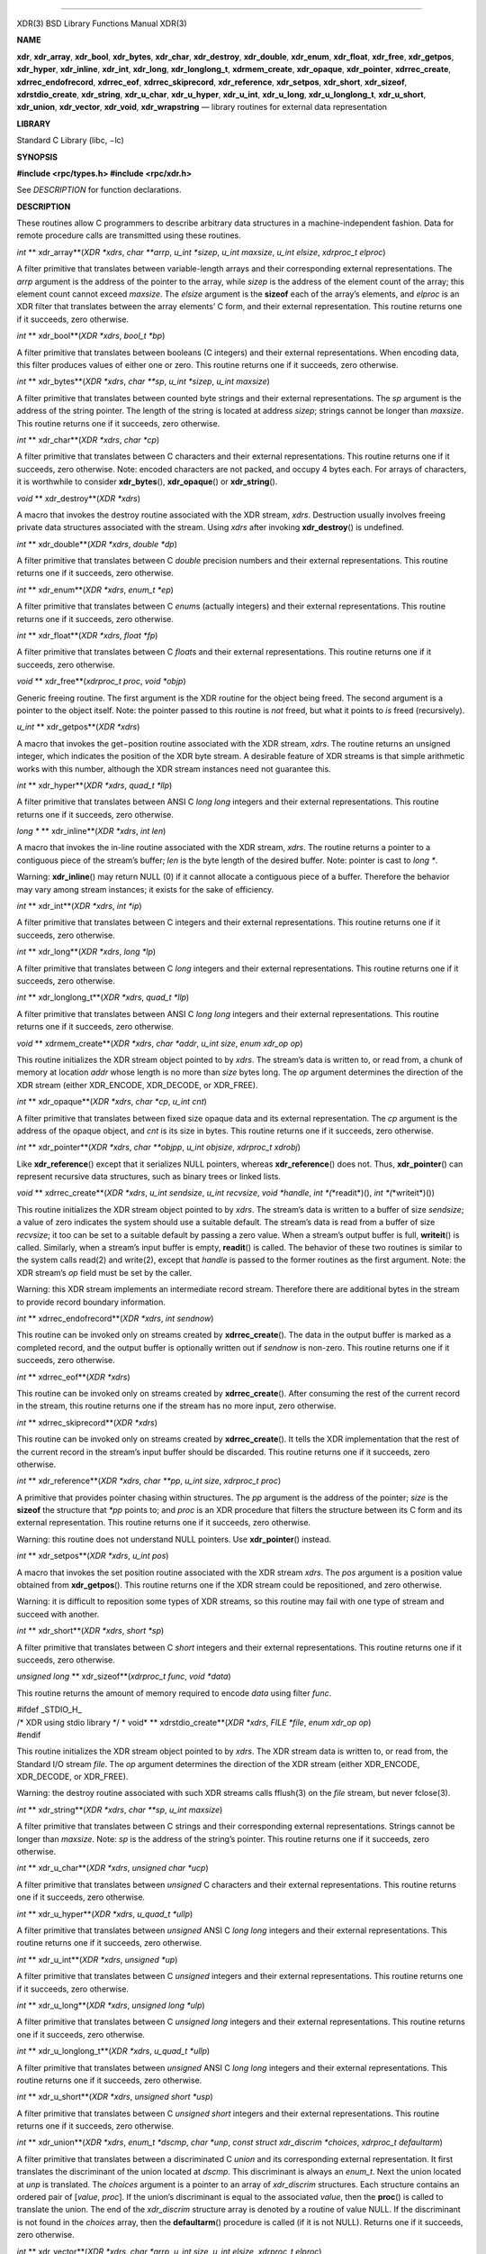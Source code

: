 --------------

XDR(3) BSD Library Functions Manual XDR(3)

**NAME**

**xdr**, **xdr_array**, **xdr_bool**, **xdr_bytes**, **xdr_char**,
**xdr_destroy**, **xdr_double**, **xdr_enum**, **xdr_float**,
**xdr_free**, **xdr_getpos**, **xdr_hyper**, **xdr_inline**,
**xdr_int**, **xdr_long**, **xdr_longlong_t**, **xdrmem_create**,
**xdr_opaque**, **xdr_pointer**, **xdrrec_create**,
**xdrrec_endofrecord**, **xdrrec_eof**, **xdrrec_skiprecord**,
**xdr_reference**, **xdr_setpos**, **xdr_short**, **xdr_sizeof**,
**xdrstdio_create**, **xdr_string**, **xdr_u_char**, **xdr_u_hyper**,
**xdr_u_int**, **xdr_u_long**, **xdr_u_longlong_t**, **xdr_u_short**,
**xdr_union**, **xdr_vector**, **xdr_void**, **xdr_wrapstring** —
library routines for external data representation

**LIBRARY**

Standard C Library (libc, −lc)

**SYNOPSIS**

**#include <rpc/types.h>
#include <rpc/xdr.h>**

See *DESCRIPTION* for function declarations.

**DESCRIPTION**

These routines allow C programmers to describe arbitrary data structures
in a machine-independent fashion. Data for remote procedure calls are
transmitted using these routines.

*int* **
xdr_array**\ (*XDR *xdrs*, *char **arrp*, *u_int *sizep*,
*u_int maxsize*, *u_int elsize*, *xdrproc_t elproc*)

A filter primitive that translates between variable-length arrays and
their corresponding external representations. The *arrp* argument is the
address of the pointer to the array, while *sizep* is the address of the
element count of the array; this element count cannot exceed *maxsize*.
The *elsize* argument is the **sizeof** each of the array’s elements,
and *elproc* is an XDR filter that translates between the array
elements’ C form, and their external representation. This routine
returns one if it succeeds, zero otherwise.

*int* **
xdr_bool**\ (*XDR \*xdrs*, *bool_t \*bp*)

A filter primitive that translates between booleans (C integers) and
their external representations. When encoding data, this filter produces
values of either one or zero. This routine returns one if it succeeds,
zero otherwise.

*int* **
xdr_bytes**\ (*XDR \*xdrs*, *char \**sp*, *u_int \*sizep*, *u_int
maxsize*)

A filter primitive that translates between counted byte strings and
their external representations. The *sp* argument is the address of the
string pointer. The length of the string is located at address *sizep*;
strings cannot be longer than *maxsize*. This routine returns one if it
succeeds, zero otherwise.

*int* **
xdr_char**\ (*XDR \*xdrs*, *char \*cp*)

A filter primitive that translates between C characters and their
external representations. This routine returns one if it succeeds, zero
otherwise. Note: encoded characters are not packed, and occupy 4 bytes
each. For arrays of characters, it is worthwhile to consider
**xdr_bytes**\ (), **xdr_opaque**\ () or **xdr_string**\ ().

*void* **
xdr_destroy**\ (*XDR \*xdrs*)

A macro that invokes the destroy routine associated with the XDR stream,
*xdrs*. Destruction usually involves freeing private data structures
associated with the stream. Using *xdrs* after invoking
**xdr_destroy**\ () is undefined.

*int* **
xdr_double**\ (*XDR \*xdrs*, *double \*dp*)

A filter primitive that translates between C *double* precision numbers
and their external representations. This routine returns one if it
succeeds, zero otherwise.

*int* **
xdr_enum**\ (*XDR \*xdrs*, *enum_t \*ep*)

A filter primitive that translates between C *enum*\ s (actually
integers) and their external representations. This routine returns one
if it succeeds, zero otherwise.

*int* **
xdr_float**\ (*XDR \*xdrs*, *float \*fp*)

A filter primitive that translates between C *float*\ s and their
external representations. This routine returns one if it succeeds, zero
otherwise.

*void* **
xdr_free**\ (*xdrproc_t proc*, *void \*objp*)

Generic freeing routine. The first argument is the XDR routine for the
object being freed. The second argument is a pointer to the object
itself. Note: the pointer passed to this routine is *not* freed, but
what it points to *is* freed (recursively).

*u_int* **
xdr_getpos**\ (*XDR \*xdrs*)

A macro that invokes the get−position routine associated with the XDR
stream, *xdrs*. The routine returns an unsigned integer, which indicates
the position of the XDR byte stream. A desirable feature of XDR streams
is that simple arithmetic works with this number, although the XDR
stream instances need not guarantee this.

*int* **
xdr_hyper**\ (*XDR \*xdrs*, *quad_t \*llp*)

A filter primitive that translates between ANSI C *long long* integers
and their external representations. This routine returns one if it
succeeds, zero otherwise.

*long \** **
xdr_inline**\ (*XDR \*xdrs*, *int len*)

A macro that invokes the in-line routine associated with the XDR stream,
*xdrs*. The routine returns a pointer to a contiguous piece of the
stream’s buffer; *len* is the byte length of the desired buffer. Note:
pointer is cast to *long \**.

Warning: **xdr_inline**\ () may return NULL (0) if it cannot allocate a
contiguous piece of a buffer. Therefore the behavior may vary among
stream instances; it exists for the sake of efficiency.

*int* **
xdr_int**\ (*XDR \*xdrs*, *int \*ip*)

A filter primitive that translates between C integers and their external
representations. This routine returns one if it succeeds, zero
otherwise.

*int* **
xdr_long**\ (*XDR \*xdrs*, *long \*lp*)

A filter primitive that translates between C *long* integers and their
external representations. This routine returns one if it succeeds, zero
otherwise.

*int* **
xdr_longlong_t**\ (*XDR \*xdrs*, *quad_t \*llp*)

A filter primitive that translates between ANSI C *long long* integers
and their external representations. This routine returns one if it
succeeds, zero otherwise.

*void* **
xdrmem_create**\ (*XDR \*xdrs*, *char \*addr*, *u_int size*, *enum
xdr_op op*)

This routine initializes the XDR stream object pointed to by *xdrs*. The
stream’s data is written to, or read from, a chunk of memory at location
*addr* whose length is no more than *size* bytes long. The *op* argument
determines the direction of the XDR stream (either XDR_ENCODE,
XDR_DECODE, or XDR_FREE).

*int* **
xdr_opaque**\ (*XDR \*xdrs*, *char \*cp*, *u_int cnt*)

A filter primitive that translates between fixed size opaque data and
its external representation. The *cp* argument is the address of the
opaque object, and *cnt* is its size in bytes. This routine returns one
if it succeeds, zero otherwise.

*int* **
xdr_pointer**\ (*XDR \*xdrs*, *char \**objpp*, *u_int objsize*,
*xdrproc_t xdrobj*)

Like **xdr_reference**\ () except that it serializes NULL pointers,
whereas **xdr_reference**\ () does not. Thus, **xdr_pointer**\ () can
represent recursive data structures, such as binary trees or linked
lists.

*void* **
xdrrec_create**\ (*XDR *xdrs*, *u_int sendsize*, *u_int recvsize*,
*void *handle*, *int *\ (*\*readit*)(), *int *\ (*\*writeit*)())

This routine initializes the XDR stream object pointed to by *xdrs*. The
stream’s data is written to a buffer of size *sendsize*; a value of zero
indicates the system should use a suitable default. The stream’s data is
read from a buffer of size *recvsize*; it too can be set to a suitable
default by passing a zero value. When a stream’s output buffer is full,
**writeit**\ () is called. Similarly, when a stream’s input buffer is
empty, **readit**\ () is called. The behavior of these two routines is
similar to the system calls read(2) and write(2), except that *handle*
is passed to the former routines as the first argument. Note: the XDR
stream’s *op* field must be set by the caller.

Warning: this XDR stream implements an intermediate record stream.
Therefore there are additional bytes in the stream to provide record
boundary information.

*int* **
xdrrec_endofrecord**\ (*XDR \*xdrs*, *int sendnow*)

This routine can be invoked only on streams created by
**xdrrec_create**\ (). The data in the output buffer is marked as a
completed record, and the output buffer is optionally written out if
*sendnow* is non-zero. This routine returns one if it succeeds, zero
otherwise.

*int* **
xdrrec_eof**\ (*XDR \*xdrs*)

This routine can be invoked only on streams created by
**xdrrec_create**\ (). After consuming the rest of the current record in
the stream, this routine returns one if the stream has no more input,
zero otherwise.

*int* **
xdrrec_skiprecord**\ (*XDR \*xdrs*)

This routine can be invoked only on streams created by
**xdrrec_create**\ (). It tells the XDR implementation that the rest of
the current record in the stream’s input buffer should be discarded.
This routine returns one if it succeeds, zero otherwise.

*int* **
xdr_reference**\ (*XDR \*xdrs*, *char \**pp*, *u_int size*, *xdrproc_t
proc*)

A primitive that provides pointer chasing within structures. The *pp*
argument is the address of the pointer; *size* is the **sizeof** the
structure that *\*pp* points to; and *proc* is an XDR procedure that
filters the structure between its C form and its external
representation. This routine returns one if it succeeds, zero otherwise.

Warning: this routine does not understand NULL pointers. Use
**xdr_pointer**\ () instead.

*int* **
xdr_setpos**\ (*XDR \*xdrs*, *u_int pos*)

A macro that invokes the set position routine associated with the XDR
stream *xdrs*. The *pos* argument is a position value obtained from
**xdr_getpos**\ (). This routine returns one if the XDR stream could be
repositioned, and zero otherwise.

Warning: it is difficult to reposition some types of XDR streams, so
this routine may fail with one type of stream and succeed with another.

*int* **
xdr_short**\ (*XDR \*xdrs*, *short \*sp*)

A filter primitive that translates between C *short* integers and their
external representations. This routine returns one if it succeeds, zero
otherwise.

*unsigned long* **
xdr_sizeof**\ (*xdrproc_t func*, *void \*data*)

This routine returns the amount of memory required to encode *data*
using filter *func*.

| #ifdef \_STDIO_H\_
| /\* XDR using stdio library \*/ *
  void* **
  xdrstdio_create**\ (*XDR \*xdrs*, *FILE \*file*, *enum xdr_op op*)
| #endif

This routine initializes the XDR stream object pointed to by *xdrs*. The
XDR stream data is written to, or read from, the Standard I/O stream
*file*. The *op* argument determines the direction of the XDR stream
(either XDR_ENCODE, XDR_DECODE, or XDR_FREE).

Warning: the destroy routine associated with such XDR streams calls
fflush(3) on the *file* stream, but never fclose(3).

*int* **
xdr_string**\ (*XDR \*xdrs*, *char \**sp*, *u_int maxsize*)

A filter primitive that translates between C strings and their
corresponding external representations. Strings cannot be longer than
*maxsize*. Note: *sp* is the address of the string’s pointer. This
routine returns one if it succeeds, zero otherwise.

*int* **
xdr_u_char**\ (*XDR \*xdrs*, *unsigned char \*ucp*)

A filter primitive that translates between *unsigned* C characters and
their external representations. This routine returns one if it succeeds,
zero otherwise.

*int* **
xdr_u_hyper**\ (*XDR \*xdrs*, *u_quad_t \*ullp*)

A filter primitive that translates between *unsigned* ANSI C *long long*
integers and their external representations. This routine returns one if
it succeeds, zero otherwise.

*int* **
xdr_u_int**\ (*XDR \*xdrs*, *unsigned \*up*)

A filter primitive that translates between C *unsigned* integers and
their external representations. This routine returns one if it succeeds,
zero otherwise.

*int* **
xdr_u_long**\ (*XDR \*xdrs*, *unsigned long \*ulp*)

A filter primitive that translates between C *unsigned long* integers
and their external representations. This routine returns one if it
succeeds, zero otherwise.

*int* **
xdr_u_longlong_t**\ (*XDR \*xdrs*, *u_quad_t \*ullp*)

A filter primitive that translates between *unsigned* ANSI C *long long*
integers and their external representations. This routine returns one if
it succeeds, zero otherwise.

*int* **
xdr_u_short**\ (*XDR \*xdrs*, *unsigned short \*usp*)

A filter primitive that translates between C *unsigned short* integers
and their external representations. This routine returns one if it
succeeds, zero otherwise.

*int* **
xdr_union**\ (*XDR *xdrs*, *enum_t *dscmp*, *char *unp*,
*const struct xdr_discrim *choices*, *xdrproc_t defaultarm*)

A filter primitive that translates between a discriminated C *union* and
its corresponding external representation. It first translates the
discriminant of the union located at *dscmp*. This discriminant is
always an *enum_t*. Next the union located at *unp* is translated. The
*choices* argument is a pointer to an array of *xdr_discrim* structures.
Each structure contains an ordered pair of [*value*, *proc*]. If the
union’s discriminant is equal to the associated *value*, then the
**proc**\ () is called to translate the union. The end of the
*xdr_discrim* structure array is denoted by a routine of value NULL. If
the discriminant is not found in the *choices* array, then the
**defaultarm**\ () procedure is called (if it is not NULL). Returns one
if it succeeds, zero otherwise.

*int* **
xdr_vector**\ (*XDR *xdrs*, *char *arrp*, *u_int size*, *u_int elsize*,
*xdrproc_t elproc*)

A filter primitive that translates between fixed-length arrays and their
corresponding external representations. The *arrp* argument is the
address of the pointer to the array, while *size* is the element count
of the array. The *elsize* argument is the **sizeof** each of the
array’s elements, and *elproc* is an XDR filter that translates between
the array elements’ C form, and their external representation. This
routine returns one if it succeeds, zero otherwise.

*int* **
xdr_void**\ (*void*)

This routine always returns one. It may be passed to RPC routines that
require a function argument, where nothing is to be done.

*int* **
xdr_wrapstring**\ (*XDR \*xdrs*, *char \**sp*)

A primitive that calls **xdr_string**\ (*xdrs*, *sp*, *MAXUN.UNSIGNED*);
where MAXUN.UNSIGNED is the maximum value of an unsigned integer. The
**xdr_wrapstring**\ () function is handy because the RPC package passes
a maximum of two XDR routines as arguments, and **xdr_string**\ (), one
of the most frequently used primitives, requires three. Returns one if
it succeeds, zero otherwise.

**SEE ALSO**

rpc(3)

*eXternal Data Representation Standard: Protocol Specification*

.

*eXternal Data Representation: Sun Technical Notes*

.

*XDR: External Data Representation Standard*

,

| Sun Microsystems, Inc., USC−ISI ,
| RFC1014 .

**HISTORY**

The **xdr_sizeof** function first appeared in FreeBSD 9.0.

BSD February 16, 1988 BSD

--------------

.. Copyright (c) 1990, 1991, 1993
..	The Regents of the University of California.  All rights reserved.
..
.. This code is derived from software contributed to Berkeley by
.. Chris Torek and the American National Standards Committee X3,
.. on Information Processing Systems.
..
.. Redistribution and use in source and binary forms, with or without
.. modification, are permitted provided that the following conditions
.. are met:
.. 1. Redistributions of source code must retain the above copyright
..    notice, this list of conditions and the following disclaimer.
.. 2. Redistributions in binary form must reproduce the above copyright
..    notice, this list of conditions and the following disclaimer in the
..    documentation and/or other materials provided with the distribution.
.. 3. Neither the name of the University nor the names of its contributors
..    may be used to endorse or promote products derived from this software
..    without specific prior written permission.
..
.. THIS SOFTWARE IS PROVIDED BY THE REGENTS AND CONTRIBUTORS ``AS IS'' AND
.. ANY EXPRESS OR IMPLIED WARRANTIES, INCLUDING, BUT NOT LIMITED TO, THE
.. IMPLIED WARRANTIES OF MERCHANTABILITY AND FITNESS FOR A PARTICULAR PURPOSE
.. ARE DISCLAIMED.  IN NO EVENT SHALL THE REGENTS OR CONTRIBUTORS BE LIABLE
.. FOR ANY DIRECT, INDIRECT, INCIDENTAL, SPECIAL, EXEMPLARY, OR CONSEQUENTIAL
.. DAMAGES (INCLUDING, BUT NOT LIMITED TO, PROCUREMENT OF SUBSTITUTE GOODS
.. OR SERVICES; LOSS OF USE, DATA, OR PROFITS; OR BUSINESS INTERRUPTION)
.. HOWEVER CAUSED AND ON ANY THEORY OF LIABILITY, WHETHER IN CONTRACT, STRICT
.. LIABILITY, OR TORT (INCLUDING NEGLIGENCE OR OTHERWISE) ARISING IN ANY WAY
.. OUT OF THE USE OF THIS SOFTWARE, EVEN IF ADVISED OF THE POSSIBILITY OF
.. SUCH DAMAGE.

